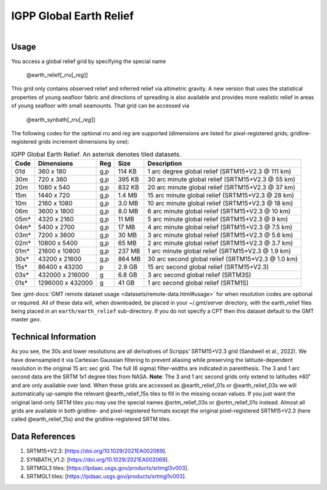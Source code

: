 IGPP Global Earth Relief
------------------------

.. figure:: /_static/igpp.png
   :align: right
   :scale: 20 %

.. figure:: /_static/GMT_dem.jpg
   :height: 888 px
   :width: 1774 px
   :align: center
   :scale: 40 %

Usage
~~~~~

You access a global relief grid by specifying the special name

   @earth_relief[_\ *rru*\ [_\ *reg*\ ]]

This grid only contains observed relief and inferred relief via altimetric gravity.
A new version that uses the statistical properties of young seafloor fabric and
directions of spreading is also available and provides more realistic relief in
areas of young seafloor with small seamounts.  That grid can be accessed via

   @earth_synbath[_\ *rru*\ [_\ *reg*\ ]]

The following codes for the optional *rr*\ *u* and *reg* are supported (dimensions are listed
for pixel-registered grids; gridline-registered grids increment dimensions by one):

.. _tbl-earth_relief:

.. table:: IGPP Global Earth Relief. An asterisk denotes tiled datasets.

  ==== ================= === =======  ==================================================
  Code Dimensions        Reg Size     Description
  ==== ================= === =======  ==================================================
  01d       360 x    180 g,p  114 KB  1 arc degree global relief (SRTM15+V2.3 @ 111 km)
  30m       720 x    360 g,p  395 KB  30 arc minute global relief (SRTM15+V2.3 @ 55 km)
  20m      1080 x    540 g,p  832 KB  20 arc minute global relief (SRTM15+V2.3 @ 37 km)
  15m      1440 x    720 g,p  1.4 MB  15 arc minute global relief (SRTM15+V2.3 @ 28 km)
  10m      2160 x   1080 g,p  3.0 MB  10 arc minute global relief (SRTM15+V2.3 @ 18 km)
  06m      3600 x   1800 g,p  8.0 MB  6 arc minute global relief (SRTM15+V2.3 @ 10 km)
  05m*     4320 x   2160 g,p   11 MB  5 arc minute global relief (SRTM15+V2.3 @ 9 km)
  04m*     5400 x   2700 g,p   17 MB  4 arc minute global relief (SRTM15+V2.3 @ 7.5 km)
  03m*     7200 x   3600 g,p   30 MB  3 arc minute global relief (SRTM15+V2.3 @ 5.6 km)
  02m*    10800 x   5400 g,p   65 MB  2 arc minute global relief (SRTM15+V2.3 @ 3.7 km)
  01m*    21600 x  10800 g,p  237 MB  1 arc minute global relief (SRTM15+V2.3 @ 1.9 km)
  30s*    43200 x  21600 g,p  864 MB  30 arc second global relief (SRTM15+V2.3 @ 1.0 km)
  15s*    86400 x  43200 p    2.9 GB  15 arc second global relief (SRTM15+V2.3)
  03s*   432000 x 216000 g    6.8 GB  3 arc second global relief (SRTM3S)
  01s*  1296000 x 432000 g     41 GB  1 arc second global relief (SRTM1S)
  ==== ================= === =======  ==================================================

See :gmt-docs:`GMT remote dataset usage <datasets/remote-data.html#usage>` for when resolution codes are optional or required.
All of these data will, when downloaded, be placed in your ~/.gmt/server directory, with
the earth_relief files being placed in an ``earth/earth_relief`` sub-directory.  If you
do not specify a CPT then this dataset default to the GMT master *geo*.

Technical Information
~~~~~~~~~~~~~~~~~~~~~

As you see, the 30s and lower resolutions are all derivatives of Scripps' SRTM15+V2.3 grid
(Sandwell et al., 2022).  We have downsampled it via Cartesian Gaussian filtering to prevent
aliasing while preserving the latitude-dependent resolution in the original 15 arc sec grid.
The full (6 sigma) filter-widths are indicated in parenthesis. The 3 and 1 arc second data
are the SRTM 1x1 degree tiles from NASA.  **Note**: The 3 and 1 arc second grids only extend
to latitudes ±60˚ and are only available over land.  When these grids are accessed as
@earth_relief_01s or @earth_relief_03s we will automatically up-sample the relevant @earth_relief_15s
tiles to fill in the missing ocean values. If you just want the original land-only SRTM tiles
you may use the special names @srtm_relief_03s or @srtm_relief_01s instead. Almost all grids
are available in both gridline- and pixel-registered formats except the original pixel-registered
SRTM15+V2.3 (here called @earth_relief_15s) and the gridline-registered SRTM tiles.

Data References
~~~~~~~~~~~~~~~

#. SRTM15+V2.3: [https://doi.org/10.1029/2021EA002069].
#. SYNBATH_V1.2: [https://doi.org/10.1029/2021EA002069].
#. SRTMGL3 tiles: [https://lpdaac.usgs.gov/products/srtmgl3v003].
#. SRTMGL1 tiles: [https://lpdaac.usgs.gov/products/srtmgl1v003].
